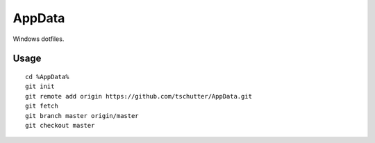 AppData
=======

Windows dotfiles.

Usage
-----
::

    cd %AppData%
    git init
    git remote add origin https://github.com/tschutter/AppData.git
    git fetch
    git branch master origin/master
    git checkout master
